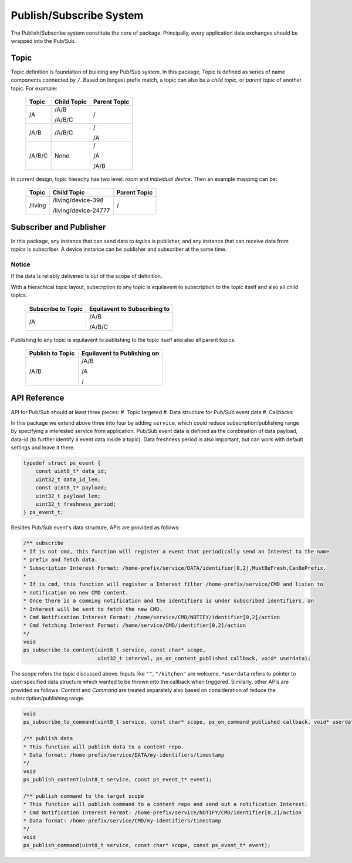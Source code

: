 Publish/Subscribe System
=============================

The Publish/Subscribe system constitute the core of package. 
Principally, every application data exchanges should be wrapped into the Pub/Sub.

Topic
------------
Topic definition is foundation of building any Pub/Sub system.
In this package, Topic is defined as series of name components connected by ``/``.
Based on longest prefix match, a topic can also be a *child topic*, or *parent topic* of another topic.
For example:

    +-------------+---------------+------------------+
    | Topic       | Child Topic   |  Parent Topic    |
    +=============+===============+==================+
    | /A          | /A/B          | /                |
    |             |               |                  |
    |             | /A/B/C        |                  |
    +-------------+---------------+------------------+
    | /A/B        | /A/B/C        | /                |
    |             |               |                  |
    |             |               | /A               |
    +-------------+---------------+------------------+
    | /A/B/C      | None          | /                |
    |             |               |                  |
    |             |               | /A               |
    |             |               |                  |
    |             |               | /A/B             |
    +-------------+---------------+------------------+

In current design, topic hierachy has two level: *room* and *individual device*. Then an example mapping can be:

    +-------------+-----------------------------+------------------+
    | Topic       | Child Topic                 |  Parent Topic    |
    +=============+=============================+==================+
    | /living     | /living/device-398          | /                |
    |             |                             |                  |
    |             | /living/device-24777        |                  |
    +-------------+-----------------------------+------------------+

Subscriber and Publisher
-----------------------------
In this package, any instance that can send data to *topics* is publisher, and any instance that can receive data from *topics* is subscriber.
A device instance can be publisher and subscriber at the same time.

Notice
'''''''''''''''
If the data is reliably delivered is out of the scope of definition.

With a hierachical topic layout, subscrption to any topic is equilavent to subscription to the topic itself and also all child topics.

    +------------------------+-----------------------------+
    | Subscribe to Topic     | Equilavent to Subscribing to|
    +========================+=============================+
    | /A                     | /A/B                        |
    |                        |                             |
    |                        | /A/B/C                      |
    +------------------------+-----------------------------+

Publishing to any topic is equilavent to publishing to the topic itself and also all parent topics.

    +------------------------+-----------------------------+
    | Publish to Topic       | Equilavent to Publishing on |
    +========================+=============================+
    | /A/B                   | /A/B                        |
    |                        |                             |
    |                        | /A                          |
    |                        |                             |
    |                        | /                           |
    +------------------------+-----------------------------+

API Reference
-------------------

API for Pub/Sub should at least three pieces:
#. Topic targeted
#. Data structure for Pub/Sub event data
#. Callbacks

In this package we extend above three into four by adding ``service``, which could reduce subscription/publishing range by specifying a interested service from application.
Pub/Sub event data is defined as the combination of data payload, data-id (to further identify a event data inside a topic).
Data freshness period is also important, but can work with default settings and leave it there.

.. code-block:: c

    typedef struct ps_event {
        const uint8_t* data_id;
        uint32_t data_id_len;
        const uint8_t* payload;
        uint32_t payload_len;
        uint32_t freshness_period;
    } ps_event_t;

Besides Pub/Sub event's data structure, APIs are provided as follows:

.. code-block:: c

    /** subscribe
    * If is not cmd, this function will register a event that periodically send an Interest to the name
    * prefix and fetch data.
    * Subscription Interest Format: /home-prefix/service/DATA/identifier[0,2],MustBeFresh,CanBePrefix.
    *
    * If is cmd, this function will register a Interest filter /home-prefix/service/CMD and listen to
    * notification on new CMD content.
    * Once there is a comming notification and the identifiers is under subscribed identifiers, an
    * Interest will be sent to fetch the new CMD.
    * Cmd Notification Interest Format: /home/service/CMD/NOTIFY/identifier[0,2]/action
    * Cmd fetching Interest Format: /home/service/CMD/identifier[0,2]/action
    */
    void
    ps_subscribe_to_content(uint8_t service, const char* scope,
                            uint32_t interval, ps_on_content_published callback, void* userdata);

The scope refers the *topic* discussed above. Inputs like ``""``, ``"/kitchen"`` are welcome.
``*userdata`` refers to pointer to user-specified data structure which wanted to be thrown into the callback when triggered.
Similarly, other APIs are provided as follows. *Content* and *Command* are treated separately also based on consideration of reduce the subscription/publishing range. 

.. code-block:: c

    void
    ps_subscribe_to_command(uint8_t service, const char* scope, ps_on_command_published callback, void* userdata);

    /** publish data
    * This function will publish data to a content repo.
    * Data format: /home-prefix/service/DATA/my-identifiers/timestamp
    */
    void
    ps_publish_content(uint8_t service, const ps_event_t* event);

    /** publish command to the target scope
    * This function will publish command to a content repo and send out a notification Interest.
    * Cmd Notification Interest Format: /home-prefix/service/NOTIFY/CMD/identifier[0,2]/action
    * Data format: /home-prefix/service/CMD/my-identifiers/timestamp
    */
    void
    ps_publish_command(uint8_t service, const char* scope, const ps_event_t* event);
